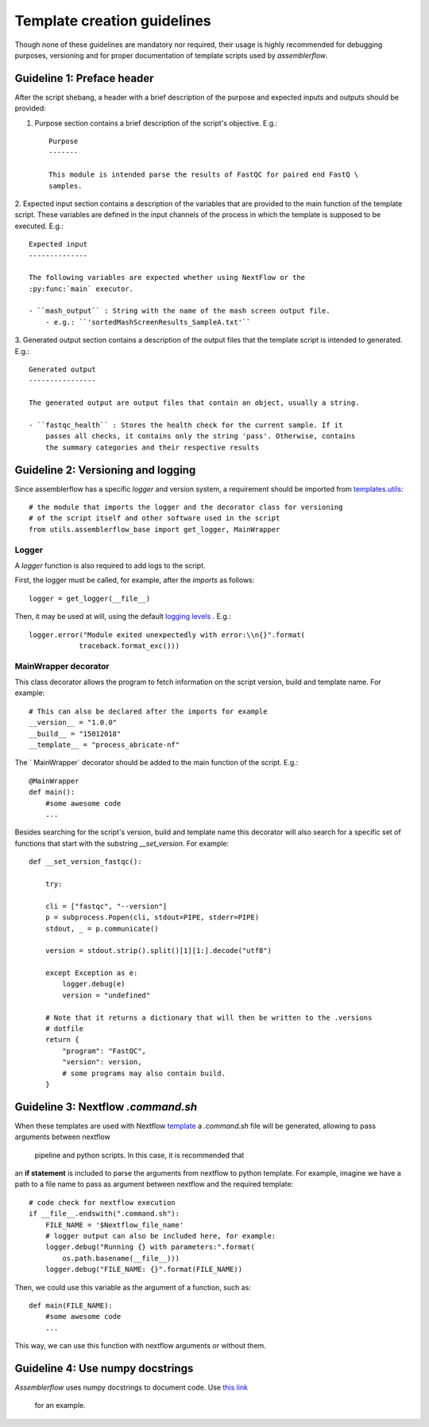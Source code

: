 Template creation guidelines
============================

Though none of these guidelines are mandatory nor required, their usage is
highly recommended for debugging purposes, versioning and for proper
documentation of template scripts used by `assemblerflow`.

Guideline 1: Preface header
---------------------------

After the script shebang, a header with a brief description of the purpose and
expected inputs and outputs should be provided:

1. Purpose section contains a brief description of the script's objective. E.g.::

    Purpose
    -------

    This module is intended parse the results of FastQC for paired end FastQ \
    samples.

2. Expected input section contains a description of the variables that are
provided to the main function of the template script. These variables are
defined in the input channels of the process in which the template is supposed
to be executed. E.g.::

    Expected input
    --------------

    The following variables are expected whether using NextFlow or the
    :py:func:`main` executor.

    - ``mash_output`` : String with the name of the mash screen output file.
        - e.g.: ``'sortedMashScreenResults_SampleA.txt'``

3. Generated output section contains a description of the output files that the
template script is intended to generated. E.g.::

    Generated output
    ----------------

    The generated output are output files that contain an object, usually a string.

    - ``fastqc_health`` : Stores the health check for the current sample. If it
        passes all checks, it contains only the string 'pass'. Otherwise, contains
        the summary categories and their respective results


Guideline 2: Versioning and logging
-----------------------------------

Since assemblerflow has a specific `logger` and version system, a
requirement should be imported from `templates.utils
<https://github.com/ODiogoSilva/templates/tree/master/utils>`_::

    # the module that imports the logger and the decorator class for versioning
    # of the script itself and other software used in the script
    from utils.assemblerflow_base import get_logger, MainWrapper



Logger
^^^^^^

A `logger` function is also required to add logs to the script.

First, the logger must be called, for example, after the `imports` as follows::

    logger = get_logger(__file__)

Then, it may be used at will, using the default `logging levels
<https://docs.python.org/3.6/library/logging.html#levels>`_ . E.g.::

    logger.error("Module exited unexpectedly with error:\\n{}".format(
                traceback.format_exc()))

MainWrapper decorator
^^^^^^^^^^^^^^^^^^^^^

This class decorator allows the program to fetch information on the script version,
build and template name. For example::

    # This can also be declared after the imports for example
    __version__ = "1.0.0"
    __build__ = "15012018"
    __template__ = "process_abricate-nf"

The ` MainWrapper` decorator should be added to the main function of the script.
E.g.::

    @MainWrapper
    def main():
        #some awesome code
        ...

Besides searching for the script's version, build and template name this decorator
will also search for a specific set of functions that start with the
substring `__set_version`. For example::

    def __set_version_fastqc():

        try:

        cli = ["fastqc", "--version"]
        p = subprocess.Popen(cli, stdout=PIPE, stderr=PIPE)
        stdout, _ = p.communicate()

        version = stdout.strip().split()[1][1:].decode("utf8")

        except Exception as e:
            logger.debug(e)
            version = "undefined"

        # Note that it returns a dictionary that will then be written to the .versions
        # dotfile
        return {
            "program": "FastQC",
            "version": version,
            # some programs may also contain build.
        }


Guideline 3: Nextflow `.command.sh`
----------------------------------

When these templates are used with Nextflow `template <https://www.nextflow.io/docs/latest/process.html#template>`_
a `.command.sh` file will be generated, allowing to pass arguments between nextflow
 pipeline and python scripts. In this case, it is recommended that
an **if statement** is included to parse the arguments from nextflow to python template.
For example, imagine we have a path to a file name to pass as argument between
nextflow and the required template::

    # code check for nextflow execution
    if __file__.endswith(".command.sh"):
        FILE_NAME = '$Nextflow_file_name'
        # logger output can also be included here, for example:
        logger.debug("Running {} with parameters:".format(
            os.path.basename(__file__)))
        logger.debug("FILE_NAME: {}".format(FILE_NAME))

Then, we could use this variable as the argument of a function, such as::

    def main(FILE_NAME):
        #some awesome code
        ...


This way, we can use this function with nextflow arguments or without them.

Guideline 4: Use numpy docstrings
---------------------------------

`Assemblerflow` uses numpy docstrings to document code.
Use `this link <http://sphinxcontrib-napoleon.readthedocs.io/en/latest/example_numpy.html>`_
 for an example.